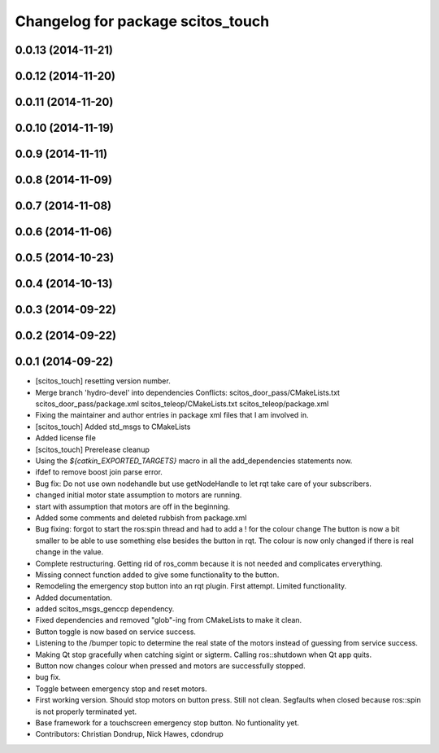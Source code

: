 ^^^^^^^^^^^^^^^^^^^^^^^^^^^^^^^^^^
Changelog for package scitos_touch
^^^^^^^^^^^^^^^^^^^^^^^^^^^^^^^^^^

0.0.13 (2014-11-21)
-------------------

0.0.12 (2014-11-20)
-------------------

0.0.11 (2014-11-20)
-------------------

0.0.10 (2014-11-19)
-------------------

0.0.9 (2014-11-11)
------------------

0.0.8 (2014-11-09)
------------------

0.0.7 (2014-11-08)
------------------

0.0.6 (2014-11-06)
------------------

0.0.5 (2014-10-23)
------------------

0.0.4 (2014-10-13)
------------------

0.0.3 (2014-09-22)
------------------

0.0.2 (2014-09-22)
------------------

0.0.1 (2014-09-22)
------------------
* [scitos_touch] resetting version number.
* Merge branch 'hydro-devel' into dependencies
  Conflicts:
  scitos_door_pass/CMakeLists.txt
  scitos_door_pass/package.xml
  scitos_teleop/CMakeLists.txt
  scitos_teleop/package.xml
* Fixing the maintainer and author entries in package xml files that I am involved in.
* [scitos_touch] Added std_msgs to CMakeLists
* Added license file
* [scitos_touch] Prerelease cleanup
* Using the `${catkin_EXPORTED_TARGETS}` macro in all the add_dependencies statements now.
* ifdef to remove boost join parse error.
* Bug fix:
  Do not use own nodehandle but use getNodeHandle to let rqt take care of your subscribers.
* changed initial motor state assumption to motors are running.
* start with assumption that motors are off in the beginning.
* Added some comments and deleted rubbish from package.xml
* Bug fixing:
  forgot to start the ros:spin thread and had to add a ! for the colour change
  The button is now a bit smaller to be able to use something else besides the button in rqt.
  The colour is now only changed if there is real change in the value.
* Complete restructuring.
  Getting rid of ros_comm because it is not needed and complicates erverything.
* Missing connect function added to give some functionality to the button.
* Remodeling the emergency stop button into an rqt plugin.
  First attempt. Limited functionality.
* Added documentation.
* added scitos_msgs_genccp dependency.
* Fixed dependencies and removed "glob"-ing from CMakeLists to make it clean.
* Button toggle is now based on service success.
* Listening to the /bumper topic to determine the real state of the motors instead of guessing from service success.
* Making Qt stop gracefully when catching sigint or sigterm.
  Calling ros::shutdown when Qt app quits.
* Button now changes colour when pressed and motors are successfully stopped.
* bug fix.
* Toggle between emergency stop and reset motors.
* First working version. Should stop motors on button press. Still not clean. Segfaults when closed because ros::spin is not properly terminated yet.
* Base framework for a touchscreen emergency stop button. No funtionality yet.
* Contributors: Christian Dondrup, Nick Hawes, cdondrup
